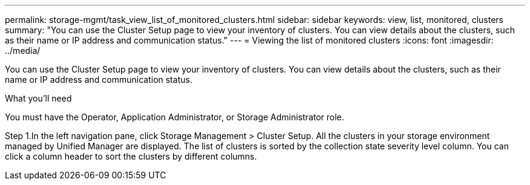 ---
permalink: storage-mgmt/task_view_list_of_monitored_clusters.html
sidebar: sidebar
keywords: view, list, monitored, clusters
summary: "You can use the Cluster Setup page to view your inventory of clusters. You can view details about the clusters, such as their name or IP address and communication status."
---
= Viewing the list of monitored clusters
:icons: font
:imagesdir: ../media/

[.lead]
You can use the Cluster Setup page to view your inventory of clusters. You can view details about the clusters, such as their name or IP address and communication status.

What you’ll need
 
You must have the Operator, Application Administrator, or Storage Administrator role.

Step
1.In the left navigation pane, click Storage Management > Cluster Setup.
All the clusters in your storage environment managed by Unified Manager are displayed. The list of clusters is sorted by the collection state severity level column. You can click a column header to sort the clusters by different columns.